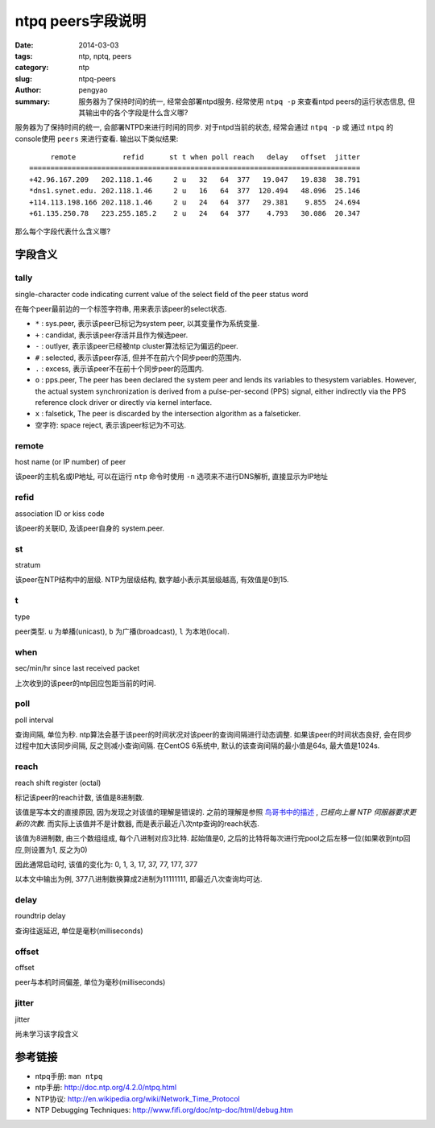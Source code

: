 ntpq peers字段说明
########################

:date: 2014-03-03
:tags: ntp, nptq, peers
:category: ntp
:slug: ntpq-peers
:author: pengyao
:summary: 服务器为了保持时间的统一, 经常会部署ntpd服务. 经常使用 ``ntpq -p`` 来查看ntpd peers的运行状态信息, 但其输出中的各个字段是什么含义哪?

服务器为了保持时间的统一, 会部署NTPD来进行时间的同步. 对于ntpd当前的状态, 经常会通过 ``ntpq -p`` 或 通过 ``ntpq`` 的console使用 ``peers`` 来进行查看. 输出以下类似结果::

         remote           refid      st t when poll reach   delay   offset  jitter
    ==============================================================================
    +42.96.167.209   202.118.1.46     2 u   32   64  377   19.047   19.838  38.791
    *dns1.synet.edu. 202.118.1.46     2 u   16   64  377  120.494   48.096  25.146
    +114.113.198.166 202.118.1.46     2 u   24   64  377   29.381    9.855  24.694
    +61.135.250.78   223.255.185.2    2 u   24   64  377    4.793   30.086  20.347

那么每个字段代表什么含义哪?

字段含义
================
tally
------------

single-character code indicating current value of the select field of the peer status word

在每个peer最前边的一个标签字符串, 用来表示该peer的select状态. 

* ``*`` : sys.peer, 表示该peer已标记为system peer, 以其变量作为系统变量.
* ``+`` : candidat, 表示该peer存活并且作为候选peer.
* ``-`` : outlyer, 表示该peer已经被ntp cluster算法标记为偏远的peer.
* ``#`` : selected, 表示该peer存活, 但并不在前六个同步peer的范围内.
* ``.`` : excess, 表示该peer不在前十个同步peer的范围内.
* ``o`` : pps.peer, The peer has been declared the system peer and lends its variables to thesystem variables. However, the actual system synchronization is derived from a pulse-per-second (PPS) signal, either indirectly via the PPS reference clock driver or directly via kernel interface.
* ``x`` : falsetick, The peer is discarded by the intersection algorithm as a falseticker.
* 空字符: space reject, 表示该peer标记为不可达.

remote
-------------

host name (or IP number) of peer

该peer的主机名或IP地址, 可以在运行 ``ntp`` 命令时使用 ``-n`` 选项来不进行DNS解析, 直接显示为IP地址

refid
------------

association ID or kiss code

该peer的关联ID, 及该peer自身的 system.peer.

st
-----------------

stratum

该peer在NTP结构中的层级. NTP为层级结构, 数字越小表示其层级越高, 有效值是0到15.

t
---------------

type

peer类型. ``u`` 为单播(unicast), ``b`` 为广播(broadcast), ``l`` 为本地(local).

when
-----------

sec/min/hr since last received packet

上次收到的该peer的ntp回应包距当前的时间.

poll
-----------

poll interval

查询间隔, 单位为秒. ntp算法会基于该peer的时间状况对该peer的查询间隔进行动态调整. 如果该peer的时间状态良好, 会在同步过程中加大该同步间隔, 反之则减小查询间隔. 在CentOS 6系统中, 默认的该查询间隔的最小值是64s, 最大值是1024s.

reach
------------

reach shift register (octal)

标记该peer的reach计数, 该值是8进制数.

该值是写本文的直接原因, 因为发现之对该值的理解是错误的. 之前的理解是参照 `鸟哥书中的描述 <http://linux.vbird.org/linux_server/0440ntp.php#server_start>`_ , *已經向上層 NTP 伺服器要求更新的次數*. 而实际上该值并不是计数器, 而是表示最近八次ntp查询的reach状态.

该值为8进制数, 由三个数组组成, 每个八进制对应3比特. 起始值是0, 之后的比特将每次进行完pool之后左移一位(如果收到ntp回应,则设置为1, 反之为0) 

因此通常启动时, 该值的变化为: 0, 1, 3, 17, 37, 77, 177, 377

以本文中输出为例, 377八进制数换算成2进制为11111111, 即最近八次查询均可达.


delay
--------------

roundtrip delay

查询往返延迟, 单位是毫秒(milliseconds)

offset
------------

offset

peer与本机时间偏差, 单位为毫秒(milliseconds)


jitter
-------------

jitter

尚未学习该字段含义



参考链接
=====================
* ntpq手册: ``man ntpq``
* ntp手册: http://doc.ntp.org/4.2.0/ntpq.html
* NTP协议: http://en.wikipedia.org/wiki/Network_Time_Protocol
* NTP Debugging Techniques: http://www.fifi.org/doc/ntp-doc/html/debug.htm

